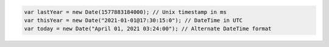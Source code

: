 .. code-block:: typescript

   var lastYear = new Date(1577883184000); // Unix timestamp in ms
   var thisYear = new Date("2021-01-01@17:30:15:0"); // DateTime in UTC
   var today = new Date("April 01, 2021 03:24:00"); // Alternate DateTime format
